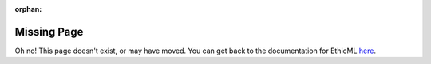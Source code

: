 :orphan:

Missing Page
------------

Oh no! This page doesn't exist, or may have moved. 
You can get back to the documentation for EthicML `here <https://wearepal.ai/EthicML/>`_.
